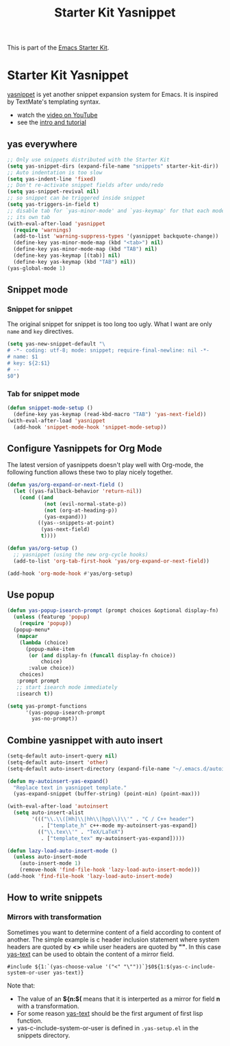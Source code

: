 #+TITLE: Starter Kit Yasnippet
#+OPTIONS: toc:nil num:nil ^:nil

This is part of the [[file:starter-kit.org][Emacs Starter Kit]].

* Starter Kit Yasnippet
[[http://code.google.com/p/yasnippet/][yasnippet]] is yet another snippet expansion system for Emacs.  It is
inspired by TextMate's templating syntax.
- watch the [[http://www.youtube.com/watch?v=vOj7btx3ATg][video on YouTube]]
- see the [[http://yasnippet.googlecode.com/svn/trunk/doc/index.html][intro and tutorial]]

** yas everywhere
#+BEGIN_SRC emacs-lisp
;; Only use snippets distributed with the Starter Kit
(setq yas-snippet-dirs (expand-file-name "snippets" starter-kit-dir))
;; Auto indentation is too slow
(setq yas-indent-line 'fixed)
;; Don't re-activate snippet fields after undo/redo
(setq yas-snippet-revival nil)
;; so snippet can be triggered inside snippet
(setq yas-triggers-in-field t)
;; disable tab for `yas-minor-mode' and `yas-keymap' for that each mode has
;; its own tab
(with-eval-after-load 'yasnippet
  (require 'warnings)
  (add-to-list 'warning-suppress-types '(yasnippet backquote-change))
  (define-key yas-minor-mode-map (kbd "<tab>") nil)
  (define-key yas-minor-mode-map (kbd "TAB") nil)
  (define-key yas-keymap [(tab)] nil)
  (define-key yas-keymap (kbd "TAB") nil))
(yas-global-mode 1)
#+END_SRC

** Snippet mode
*** Snippet for snippet

The original snippet for snippet is too long too ugly. What I want are only
=name= and =key= directives.
#+begin_src emacs-lisp
(setq yas-new-snippet-default "\
# -*- coding: utf-8; mode: snippet; require-final-newline: nil -*-
# name: $1
# key: ${2:$1}
# --
$0")
#+end_src

*** Tab for snippet mode

#+begin_src emacs-lisp
(defun snippet-mode-setup ()
  (define-key yas-keymap (read-kbd-macro "TAB") 'yas-next-field))
(with-eval-after-load 'yasnippet
  (add-hook 'snippet-mode-hook 'snippet-mode-setup))
#+end_src

** Configure Yasnippets for Org Mode
   :PROPERTIES:
   :CUSTOM_ID: org-mode
   :END:

The latest version of yasnippets doesn't play well with Org-mode, the
following function allows these two to play nicely together.
#+begin_src emacs-lisp
(defun yas/org-expand-or-next-field ()
  (let ((yas-fallback-behavior 'return-nil))
    (cond ((and
            (not (evil-normal-state-p))
            (not (org-at-heading-p))
            (yas-expand)))
          ((yas--snippets-at-point)
           (yas-next-field)
           t))))

(defun yas/org-setup ()
  ;; yasnippet (using the new org-cycle hooks)
  (add-to-list 'org-tab-first-hook 'yas/org-expand-or-next-field))

(add-hook 'org-mode-hook #'yas/org-setup)
#+end_src

** Use popup
#+begin_src emacs-lisp
(defun yas-popup-isearch-prompt (prompt choices &optional display-fn)
  (unless (featurep 'popup)
    (require 'popup))
  (popup-menu*
   (mapcar
    (lambda (choice)
      (popup-make-item
       (or (and display-fn (funcall display-fn choice))
           choice)
       :value choice))
    choices)
   :prompt prompt
   ;; start isearch mode immediately
   :isearch t))

(setq yas-prompt-functions
      '(yas-popup-isearch-prompt
        yas-no-prompt))
#+end_src

** Combine yasnippet with auto insert

#+begin_src emacs-lisp
(setq-default auto-insert-query nil)
(setq-default auto-insert 'other)
(setq-default auto-insert-directory (expand-file-name "~/.emacs.d/autoinsert/"))

(defun my-autoinsert-yas-expand()
  "Replace text in yasnippet template."
  (yas-expand-snippet (buffer-string) (point-min) (point-max)))

(with-eval-after-load 'autoinsert
  (setq auto-insert-alist
        '((("\\.\\([Hh]\\|hh\\|hpp\\)\\'" . "C / C++ header")
           . ["template_h" c++-mode my-autoinsert-yas-expand])
          (("\\.tex\\'" . "TeX/LaTeX")
           . ["template_tex" my-autoinsert-yas-expand]))))

(defun lazy-load-auto-insert-mode ()
  (unless auto-insert-mode
    (auto-insert-mode 1)
    (remove-hook 'find-file-hook 'lazy-load-auto-insert-mode)))
(add-hook 'find-file-hook 'lazy-load-auto-insert-mode)
#+end_src

** How to write snippets
*** Mirrors with transformation

Sometimes you want to determine content of a field according to content of
another. The simple example is c header inclusion statement where system
headers are quoted by *<>* while user headers are quoted by *""*. In this case
[[help:yas-text][yas-text]] can be used to obtain the content of a mirror field.
#+begin_example
#include ${1:`(yas-choose-value '("<" "\""))`}$0${1:$(yas-c-include-system-or-user yas-text)}
#+end_example

Note that:
+ The value of an *${n:$(* means that it is interperted as a mirror for field
  *n* with a transformation.
+ For some reason [[help:yas-text][yas-text]] should be the first argument of first lisp
  function.
+ yas-c-include-system-or-user is defined in =.yas-setup.el= in the snippets
  directory.

